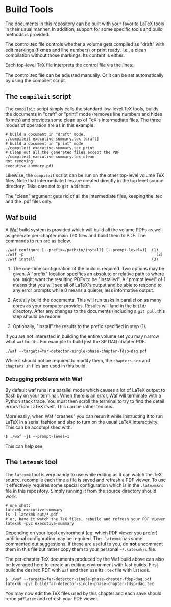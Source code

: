 * Build Tools

The documents in this repository can be built with your favorite LaTeX
tools in their usual manner.  In addition, support for some specific
tools and build methods is provided.

The control.tex file controls whether a volume gets compiled as "draft" with edit markings (fixmes and line numbers) or print ready, i.e., a clean compilation without those markings. Its content is either:
# For draft, either empty or %\def\isfinal{1}
# For print \def\isfinal{1}

Each top-level TeX file interprets the control file via the lines:
# \input{control}
# \ifdefined\isfinal\documentclass[final]{dune}\else\documentclass{dune}\fi
 
The control.tex file can be adjusted manually. Or it can be set automatically by using the compileit script.

** The ~compileit~ script

The ~compileit~ script simply calls the standard low-level TeX tools,
builds the documents in "draft" or "print" mode (removes line numbers
and hides fixmes) and provides some clean up of TeX's intermediate
files.  The three modes of operation are as in this example:

#+BEGIN_EXAMPLE
  # build a document in "draft" mode.
  ./compileit executive-summary.tex [draft]
  # build a document in "print" mode
  ./compileit executive-summary.tex print
  # Clean out all the generated files except the PDF
  ./compileit executive-summary.tex clean
  Not removing:
  executive-summary.pdf
#+END_EXAMPLE

Likewise, the ~compileit~ script can be run on the other top-level
volume TeX files.  Note that intermediate files are created directly
in the top level source directory.  Take care not to ~git add~ them.

The "clean" argument gets rid of all the intermediate files, keeping the .tex and the .pdf files only.

** Waf build

A [[https://waf.io/][Waf]] build system is provided which will build all the volume PDFs as
well as generate per-chapter main TeX files and build them to PDF.
The commands to run are as below.

#+BEGIN_EXAMPLE
  ./waf configure [--prefix=/path/to/install] [--prompt-level=1]  (1)
  ./waf -p                                                          (2)
  ./waf install                                                   (3)
#+END_EXAMPLE

1) The one-time configuration of the build is required.  Two options
   may be given.  A "prefix" location specifies an absolute or
   relative path to where you might want the resulting PDFs to be
   "installed".  A "prompt level" of 1 means that you will see all of
   LaTeX's output and be able to respond to any error prompts while 0
   means a quieter, less informative output.

2) Actually build the documents.  This will run tasks in parallel on
   as many cores as your computer provides.  Results will land in the
   ~build/~ directory.  After any changes to the documents (including
   a ~git pull~ this step should be redone.

3) Optionally, "install" the results to the prefix specified in step (1).

If you are not interested in building the entire volume set you may
narrow what ~waf~ builds.  For example to build just the SP DAQ
chapter PDF:

#+BEGIN_EXAMPLE
  ./waf --targets=far-detector-single-phase-chapter-fdsp-daq.pdf
#+END_EXAMPLE

While it should not be required to modify them, the ~chapters.tex~ and
~chapters.sh~ files are used in this build.

*** Debugging problems with Waf

By default waf runs in a parallel mode which causes a lot of LaTeX
output to flash by on your terminal.  When there is an error, Waf will
terminate with a Python stack trace.  You must then scroll the
terminal to try to find the detail errors from LaTeX itself.  This can
be rather tedious.

More easily, when Waf "crashes" you can rerun it while instructing it
to run LaTeX in a serial fashion and also to turn on the usual LaTeX
interactivity.  This can be accomplished with:

#+BEGIN_EXAMPLE
  $ ./waf -j1 --prompt-level=1
#+END_EXAMPLE

This can help see 

** The ~latexmk~ tool

The ~latexmk~ tool is very handy to use while editing as it can watch
the TeX source, recompile each time a file is saved and refresh a PDF
viewer.  To use it effectively requires some special configuration
which is in the ~.latexmkrc~ file in this repository.  Simply running
it from the source directory should work.

#+BEGIN_EXAMPLE
  # one shot:
  latexmk executive-summary
  ls -l latexmk-out/*.pdf
  # or, have it watch the TeX files, rebuild and refresh your PDF viewer 
  latexmk -pvc executive-summary
#+END_EXAMPLE

Depending on your local environment (eg, which PDF viewer you prefer)
additional configuration may be required.  The ~.latexmk~ has some
commented out suggestions.  If these are useful to you, do *not*
uncomment them in this file but rather copy them to your personal
=~/.latexmkrc= file.

The per-chapter TeX documents produced by the Waf build above can also
be leveraged here to create an editing environment with fast builds.
First build the desired PDF with ~waf~ and then use its ~.tex~ file
with ~latexmk~.

#+BEGIN_EXAMPLE
  $ ./waf --targets=far-detector-single-phase-chapter-fdsp-daq.pdf
  latexmk -pvc build/far-detector-single-phase-chapter-fdsp-daq.tex
#+END_EXAMPLE

You may now edit the TeX files used by this chapter and each save
should rerun ~pdflatex~ and refresh your PDF viewer.
